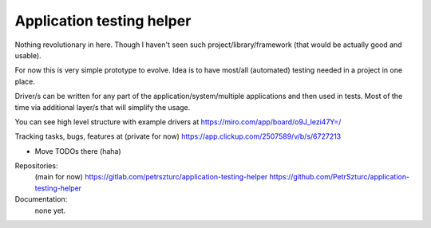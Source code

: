 Application testing helper
========================

Nothing revolutionary in here. Though I haven't seen such project/library/framework (that would be actually good and usable).

For now this is very simple prototype to evolve. Idea is to have most/all (automated) testing needed in a project in one place.

Driver/s can be written for any part of the application/system/multiple applications and then used in tests. Most of the time via additional layer/s that will simplify the usage.

You can see high level structure with example drivers at https://miro.com/app/board/o9J_lezi47Y=/

Tracking tasks, bugs, features at (private for now) https://app.clickup.com/2507589/v/b/s/6727213

- Move TODOs there (haha)

Repositories:
 (main for now) https://gitlab.com/petrszturc/application-testing-helper
 https://github.com/PetrSzturc/application-testing-helper

Documentation:
 none yet.
